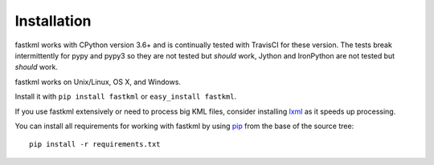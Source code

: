 Installation
============

fastkml works with CPython version 3.6+ and is
continually tested with TravisCI for these version. The tests break
intermittently for pypy and pypy3 so they are not tested but *should* work,
Jython and IronPython are not tested but *should* work.

.. image:: https://api.travis-ci.org/cleder/fastkml.png
    :target: https://travis-ci.org/cleder/fastkml

fastkml works on Unix/Linux, OS X, and Windows.

Install it with ``pip install fastkml`` or ``easy_install fastkml``.

If you use fastkml extensively or need to process big KML files, consider
installing lxml_ as it speeds up processing.

You can install all requirements for working with fastkml by using pip_ from
the base of the source tree::

    pip install -r requirements.txt

.. _lxml: https://pypi.python.org/pypi/lxml
.. _pip: https://pypi.python.org/pypi/pip
